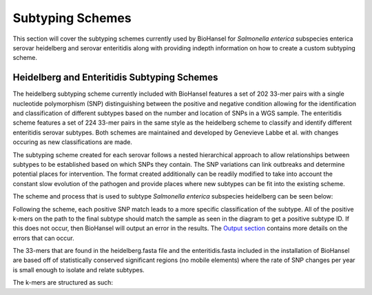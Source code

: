 
Subtyping Schemes 
================= 

.. |command| image:: https://raw.githubusercontent.com/phac-nml/biohansel/readthedocs/docs/source/user-docs/Screen%20Shot%202018-10-18%20at%203.22.52%20PM.png
   :alt: command line commands
   :width: 600 px

.. |scheme| image:: Genotype_scheme.png
   :alt: Genotype scheme chart
   :width: 600 px

This section will cover the subtyping schemes currently used by BioHansel for *Salmonella enterica* subspecies enterica serovar heidelberg and serovar enteritidis along with providing indepth information on how to create a custom subtyping scheme. 

Heidelberg and Enteritidis Subtyping Schemes 
--------------------------------------------  

The heidelberg subtyping scheme currently included with BioHansel features a set of 202 33-mer pairs with a single nucleotide polymorphism (SNP) distinguishing between the positive and negative condition allowing for the identification and classification of different subtypes based on the number and location of SNPs in a WGS sample. The enteritidis scheme features a set of 224 33-mer pairs in the same style as the heidelberg scheme to classify and identify different enteritidis serovar subtypes. Both schemes are maintained and developed by Genevieve Labbe et al. with changes occuring as new classifications are made.

The subtyping scheme created for each serovar follows a nested hierarchical approach to allow relationships between subtypes to be established based on which SNPs they contain. The SNP variations can link outbreaks and determine potential places for intervention. The format created additionally can be readily modified to take into account the constant slow evolution of the pathogen and provide places where new subtypes can be fit into the existing scheme.

The scheme and process that is used to subtype *Salmonella enterica* subspecies heidelberg can be seen below:

|scheme|

Following the scheme, each positive SNP match leads to a more specific classification of the subtype. All of the positive k-mers on the path to the final subtype should match the sample as seen in the diagram to get a positive subtype ID. If this does not occur, then BioHansel will output an error in the results. The `Output section <output.html>`_ contains more details on the errors that can occur.

The 33-mers that are found in the heidelberg.fasta file and the enteritidis.fasta included in the installation of BioHansel are based off of statistically conserved significant regions (no mobile elements) where the rate of SNP changes per year is small enough to isolate and relate subtypes.

The k-mers are structured as such:





